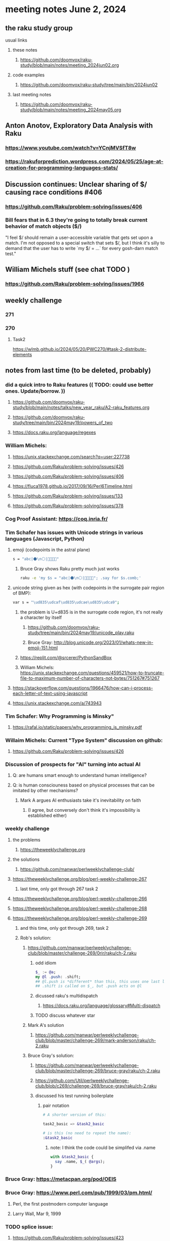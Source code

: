 * meeting notes June 2, 2024
** the raku study group
**** usual links
***** these notes
****** https://github.com/doomvox/raku-study/blob/main/notes/meeting_2024jun02.org

***** code examples
****** https://github.com/doomvox/raku-study/tree/main/bin/2024jun02

***** last meeting notes
****** https://github.com/doomvox/raku-study/blob/main/notes/meeting_2024may05.org


** Anton Anotov, Exploratory Data Analysis with Raku 
*** https://www.youtube.com/watch?v=YCnjMVSfT8w
*** https://rakuforprediction.wordpress.com/2024/05/25/age-at-creation-for-programming-languages-stats/

** Discussion continues: Unclear sharing of $/ causing race conditions #406
*** https://github.com/Raku/problem-solving/issues/406
*** Bill fears that in 6.3 they're going to totally break current behavior of match objects ($/)

"I feel $/ should remain a user-accessible variable that gets set
upon a match. I'm not opposed to a special switch that sets $/,
but I think it's silly to demand that the user has to write `my $/
= ...` for every gosh-darn match test."

** William Michels stuff (see chat TODO )
*** https://github.com/Raku/problem-solving/issues/1966

** weekly challenge
*** 271
*** 270
**** Task2

https://wlmb.github.io/2024/05/20/PWC270/#task-2-distribute-elements


** notes from last time (to be deleted, probably) 

*** did a quick intro to Raku features (( TODO: could use better ones.  Update/borrow. ))
**** https://github.com/doomvox/raku-study/blob/main/notes/talks/new_year_raku/A2-raku_features.org
**** https://github.com/doomvox/raku-study/tree/main/bin/2024may19/powers_of_two
**** https://docs.raku.org/language/regexes

*** William Michels:
**** https://unix.stackexchange.com/search?q=user:227738
**** https://github.com/Raku/problem-solving/issues/426
**** https://github.com/Raku/problem-solving/issues/406
**** https://fluca1978.github.io/2017/09/16/Perl6Timeline.html
**** https://github.com/Raku/problem-solving/issues/133
**** https://github.com/Raku/problem-solving/issues/378



*** Cog Proof Assistant: https://coq.inria.fr/

*** Tim Schafer has issues with Unicode strings in various languages (Javascript, Python)
**** emoji (codepoints in the astral plane)
#+BEGIN_SRC sh 
s = "abc|⚫️\n⚪️|👨‍👩‍👧‍👧"
#+END_SRC
***** Bruce Gray shows Raku pretty much just works
#+BEGIN_SRC sh 
	raku -e 'my $s = "abc|⚫️\n⚪️|👨‍👩‍👧‍👧"; .say for $s.comb;'
#+END_SRC

**** unicode string given as hex (with codepoints in the surrogate pair region of BMP):
#+BEGIN_SRC sh 
	var s = "\ud835\udcaf\ud835\udcae\ud835\udca9";
#+END_SRC

***** the problem is U+d835 is in the surrogate code region, it's not really a character by itself
****** https://github.com/doomvox/raku-study/tree/main/bin/2024may19/unicode_play.raku

****** Bruce Gray: http://blog.unicode.org/2023/01/whats-new-in-emoji-151.html

***** https://replit.com/@srcerer/PythonSandBox

***** William Michels: https://unix.stackexchange.com/questions/459521/how-to-truncate-file-to-maximum-number-of-characters-not-bytes/751267#751267

**** https://stackoverflow.com/questions/1966476/how-can-i-process-each-letter-of-text-using-javascript
**** https://unix.stackexchange.com/a/743943

*** Tim Schafer: Why Programming is Minsky"
**** https://rafal.io/static/papers/why_programming_is_minsky.pdf


*** Willaim Michels: 	Current "Type System" discussion on github: 
**** https://github.com/Raku/problem-solving/issues/426

*** Discussion of prospects for "AI" turning into actual AI
**** Q: are humans smart enough to understand human intelligence?
**** Q: is human consciouness based on physical processes that can be imitated by other mechanisms?
***** Mark A argues AI enthusiasts take it's inevitability on faith
****** (I agree, but conversely don't think it's impossibility is established either)

*** weekly challenge
**** the problems 
***** https://theweeklychallenge.org
**** the solutions
***** https://github.com/manwar/perlweeklychallenge-club/

**** https://theweeklychallenge.org/blog/perl-weekly-challenge-267
***** last time, only got through 267 task 2
**** https://theweeklychallenge.org/blog/perl-weekly-challenge-266
**** https://theweeklychallenge.org/blog/perl-weekly-challenge-268
**** https://theweeklychallenge.org/blog/perl-weekly-challenge-269
***** and this time, only got through 269, task 2

***** Rob's solution:
****** https://github.com/manwar/perlweeklychallenge-club/blob/master/challenge-269/0rir/raku/ch-2.raku

******* odd idiom
#+BEGIN_SRC raku
$_ := @a;
my @l .push: .shift;
## @l.push is *different* than this, this uses one last line 
## .shift is called on $_, but .push acts on @l 
#+END_SRC

******* dicussed raku's multidispatch
******** https://docs.raku.org/language/glossary#Multi-dispatch

******* TODO discuss whatever star

****** Mark A's solution 
******* https://github.com/manwar/perlweeklychallenge-club/blob/master/challenge-269/mark-anderson/raku/ch-2.raku


****** Bruce Gray's solution:

******* https://github.com/manwar/perlweeklychallenge-club/blob/master/challenge-269/bruce-gray/raku/ch-2.raku
******* https://github.com/Util/perlweeklychallenge-club/blob/c269/challenge-269/bruce-gray/raku/ch-2.raku

******* discussed his test running boilerplate

******** pair notation
#+BEGIN_SRC raku
# A shorter version of this:

task2_basic => &task2_basic

# is this (no need to repeat the name):
:&task2_basic
#+END_SRC

********* note: I think the code could be simplifed via .name
#+BEGIN_SRC raku
with &task2_basic {
  say .name, $_( @args);
}
#+END_SRC

*** Bruce Gray: https://metacpan.org/pod/OEIS

*** Bruce Gray: https://www.perl.com/pub/1999/03/pm.html/
**** Perl, the first postmodern computer language
**** Larry Wall, Mar 9, 1999

*** TODO splice issue:
**** https://github.com/Raku/problem-solving/issues/423
**** https://github.com/Raku/problem-solving/issues/419


*** some interest in how i do automated pushes


** announcements 
*** next meetings
**** Sunday June 2, 2024
**** Sunday June 16, 2024 (tenatative: this is father's day)
**** Sunday June 30, 2024

*** YAPC Las Vegas, June 24-28
**** has a scientific track: https://science.perlcommunity.org/spj
**** lightning talks are open now:
***** https://tprc.us/tprc-2024-las/

*** Perl and Raku conference, 1-day in London
**** http://act.yapc.eu/lpw2024/

** follow-up

*** odd constructs
***** nodemap with $^x / $_
***** see wambash solution 

****** https://theweeklychallenge.org/blog/perl-weekly-challenge-264


*** marton: shadowing of built-ins, possible compatibility problems with new symbols added to core
**** https://github.com/doomvox/raku-study/blob/main/notes/notes/meeting_2024mar24.org
***** /home/doom/End/Cave/RakuStudy/Wall/raku-study/notes/meeting_2024mar24.org
**** made comment, had it deleted (ban side-effect?)

**** TODO feature request: complex ranges, range inclusion checks 
